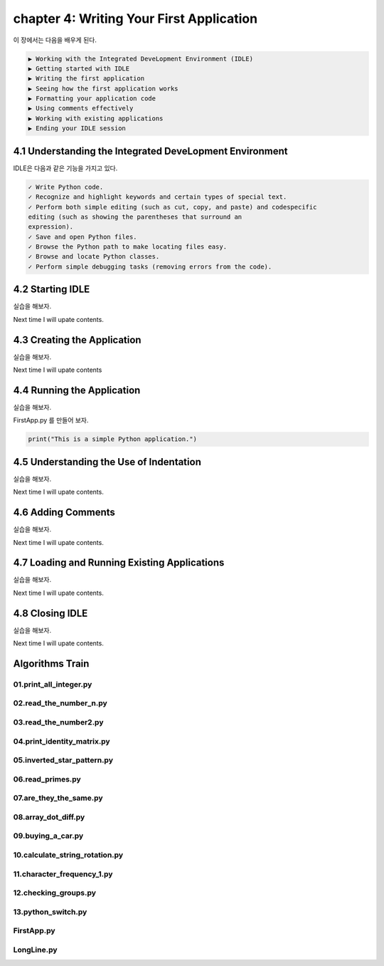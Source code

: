 chapter 4: Writing Your First Application
==============================================
이 장에서는 다음을 배우게 된다.

.. sourcecode:: pycon

    ▶ Working with the Integrated DeveLopment Environment (IDLE)
    ▶ Getting started with IDLE
    ▶ Writing the first application
    ▶ Seeing how the first application works
    ▶ Formatting your application code
    ▶ Using comments effectively
    ▶ Working with existing applications
    ▶ Ending your IDLE session


4.1 Understanding the Integrated DeveLopment Environment
-----------------------------------------------------------

IDLE은 다음과 같은 기능을 가지고 있다.

.. sourcecode:: pycon

    ✓ Write Python code.
    ✓ Recognize and highlight keywords and certain types of special text.
    ✓ Perform both simple editing (such as cut, copy, and paste) and codespecific
    editing (such as showing the parentheses that surround an
    expression).
    ✓ Save and open Python files.
    ✓ Browse the Python path to make locating files easy.
    ✓ Browse and locate Python classes.
    ✓ Perform simple debugging tasks (removing errors from the code).

4.2 Starting IDLE
-------------------

실습을 해보자.

Next time I will upate contents.



4.3 Creating the Application
-------------------------------

실습을 해보자.

Next time I will upate contents


4.4 Running the Application
-----------------------------

실습을 해보자.

FirstApp.py 를 만들어 보자.

.. code-block:: python

    print("This is a simple Python application.")


4.5 Understanding the Use of Indentation
-----------------------------------------
실습을 해보자.

Next time I will upate contents.

4.6 Adding Comments
-------------------------
실습을 해보자.

Next time I will upate contents.

4.7 Loading and Running Existing Applications
-----------------------------------------------

실습을 해보자.

Next time I will upate contents.


4.8 Closing IDLE
-------------------

실습을 해보자.

Next time I will upate contents.


Algorithms Train
--------------------------------------------


01.print_all_integer.py
~~~~~~~~~~~~~~~~~~~~~~~~~~~~~~~~~~~~~~~~~~~~~


02.read_the_number_n.py
~~~~~~~~~~~~~~~~~~~~~~~~~~~~~~~~~~~~~~~~~~~~~


03.read_the_number2.py
~~~~~~~~~~~~~~~~~~~~~~~~~~~~~~~~~~~~~~~~~~~~~


04.print_identity_matrix.py
~~~~~~~~~~~~~~~~~~~~~~~~~~~~~~~~~~~~~~~~~~~~~


05.inverted_star_pattern.py
~~~~~~~~~~~~~~~~~~~~~~~~~~~~~~~~~~~~~~~~~~~~~


06.read_primes.py
~~~~~~~~~~~~~~~~~~~~~~~~~~~~~~~~~~~~~~~~~~~~~


07.are_they_the_same.py
~~~~~~~~~~~~~~~~~~~~~~~~~~~~~~~~~~~~~~~~~~~~~


08.array_dot_diff.py
~~~~~~~~~~~~~~~~~~~~~~~~~~~~~~~~~~~~~~~~~~~~~


09.buying_a_car.py
~~~~~~~~~~~~~~~~~~~~~~~~~~~~~~~~~~~~~~~~~~~~~


10.calculate_string_rotation.py
~~~~~~~~~~~~~~~~~~~~~~~~~~~~~~~~~~~~~~~~~~~~~


11.character_frequency_1.py
~~~~~~~~~~~~~~~~~~~~~~~~~~~~~~~~~~~~~~~~~~~~~


12.checking_groups.py
~~~~~~~~~~~~~~~~~~~~~~~~~~~~~~~~~~~~~~~~~~~~~


13.python_switch.py
~~~~~~~~~~~~~~~~~~~~~~~~~~~~~~~~~~~~~~~~~~~~~


FirstApp.py
~~~~~~~~~~~~~~~~~~~~~~~~~~~~~~~~~~~~~~~~~~~~~


LongLine.py
~~~~~~~~~~~~~~~~~~~~~~~~~~~~~~~~~~~~~~~~~~~~~











